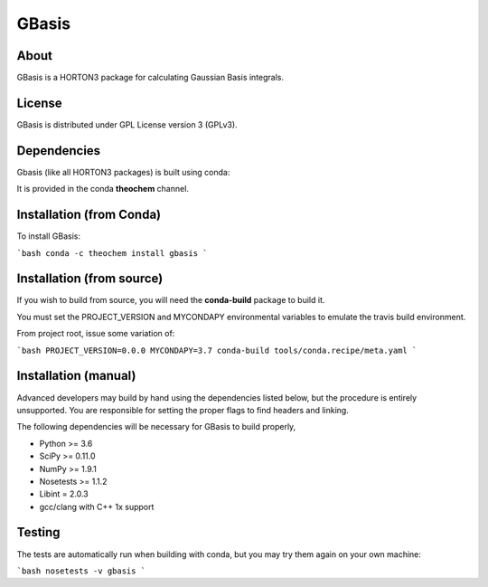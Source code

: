 GBasis
======
|Travis|
|Conda|
|Pypi|
|Codecov|
|Version|
|CondaVersion|

About
-----
GBasis is a HORTON3 package for calculating Gaussian Basis integrals.

License
-------

GBasis is distributed under GPL License version 3 (GPLv3).


Dependencies
------------

Gbasis (like all HORTON3 packages) is built using conda:

It is provided in the conda **theochem** channel.


Installation (from Conda)
-------------------------

To install GBasis:

```bash
conda -c theochem install gbasis
```

Installation (from source)
--------------------------

If you wish to build from source, you will need the **conda-build** package
to build it.

You must set the PROJECT_VERSION and MYCONDAPY environmental variables to
emulate the travis build environment.

From project root, issue some variation of:

```bash
PROJECT_VERSION=0.0.0 MYCONDAPY=3.7 conda-build tools/conda.recipe/meta.yaml
```

Installation (manual)
---------------------

Advanced developers may build by hand using the dependencies listed below,
but the procedure is entirely unsupported. You are responsible for setting
the proper flags to find headers and linking.

The following dependencies will be necessary for GBasis to build properly,

* Python >= 3.6
* SciPy >= 0.11.0
* NumPy >= 1.9.1
* Nosetests >= 1.1.2
* Libint = 2.0.3
* gcc/clang with C++ 1x support


Testing
-------

The tests are automatically run when building with conda, but you may try
them again on your own machine:

```bash
nosetests -v gbasis
```

.. |Travis| image:: https://travis-ci.org/theochem/gbasis.svg?branch=master
    :target: https://travis-ci.org/theochem/gbasis
.. |Version| image:: https://img.shields.io/pypi/pyversions/gbasis.svg
.. |Pypi| image:: https://img.shields.io/pypi/v/gbasis.svg
    :target: https://pypi.python.org/pypi/gbasis/0.1.3
.. |Codecov| image:: https://img.shields.io/codecov/c/github/theochem/gbasis/master.svg
    :target: https://codecov.io/gh/theochem/gbasis
.. |Conda| image:: https://img.shields.io/conda/v/theochem/gbasis.svg
    :target: https://anaconda.org/theochem/gbasis
.. |CondaVersion| image:: https://img.shields.io/conda/pn/theochem/gbasis.svg
    :target: https://anaconda.org/theochem/gbasis
